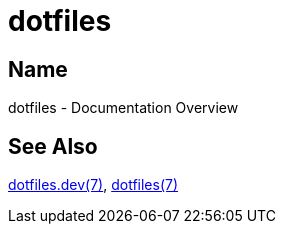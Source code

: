 = dotfiles

== Name

dotfiles - Documentation Overview

== See Also

link:dev/index.adoc[dotfiles.dev(7)], link:user/index.adoc[dotfiles(7)]
